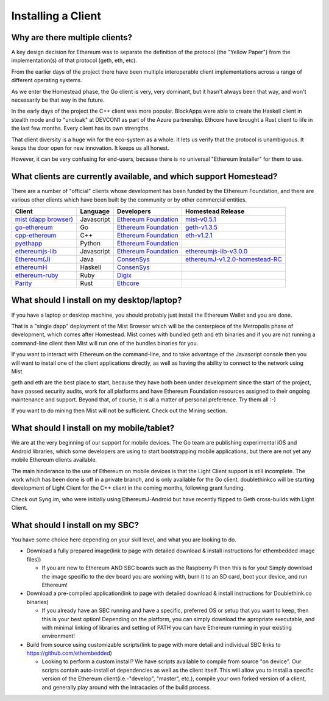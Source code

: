 ********************************************************************************
Installing a Client
********************************************************************************

Why are there multiple clients?
================================================================================

A key design decision for Ethereum was to separate the definition of the
protocol (the "Yellow Paper") from the implementation(s) of that protocol
(geth, eth, etc).

From the earlier days of the project there have been multiple interoperable
client implementations across a range of different operating systems.

As we enter the Homestead phase, the Go client is very, very dominant, but
it hasn't always been that way, and won't necessarily be that way in the
future.

In the early days of the project the C++ client was more popular.
BlockApps were able to create the Haskell client in stealth mode and to
"uncloak" at DEVCON1 as part of the Azure partnership.  Ethcore have
brought a Rust client to life in the last few months.  Every client
has its own strengths.

That client diversity is a huge win for the eco-system as a whole.
It lets us verify that the protocol is unambiguous.  It keeps the door
open for new innovation.  It keeps us all honest.

However, it can be very confusing for end-users, because there is no
universal "Ethereum Installer" for them to use.


What clients are currently available, and which support Homestead?
================================================================================

There are a number of "official" clients whose development has been funded
by the Ethereum Foundation, and there are various other clients which have
been built by the community or by other commercial entities.

+------------------------+------------+------------------------+----------------------------------+
| Client                 | Language   | Developers             | Homestead Release                |
+========================+============+========================+==================================+
| `mist (dapp browser)`_ | Javascript | `Ethereum Foundation`_ | `mist-v0.5.1`_                   |
+------------------------+------------+------------------------+----------------------------------+
| `go-ethereum`_         | Go         | `Ethereum Foundation`_ | `geth-v1.3.5`_                   |
+------------------------+------------+------------------------+----------------------------------+
| `cpp-ethereum`_        | C++        | `Ethereum Foundation`_ | `eth-v1.2.1`_                    |
+------------------------+------------+------------------------+----------------------------------+
| `pyethapp`_            | Python     | `Ethereum Foundation`_ |                                  |
+------------------------+------------+------------------------+----------------------------------+
| `ethereumjs-lib`_      | Javascript | `Ethereum Foundation`_ | `ethereumjs-lib-v3.0.0`_         |
+------------------------+------------+------------------------+----------------------------------+
| `Ethereum(J)`_         | Java       | `ConsenSys`_           | `ethereumJ-v1.2.0-homestead-RC`_ |
+------------------------+------------+------------------------+----------------------------------+
| `ethereumH`_           | Haskell    | `ConsenSys`_           |                                  |
+------------------------+------------+------------------------+----------------------------------+
| `ethereum-ruby`_       | Ruby       | `Digix`_               |                                  |
+------------------------+------------+------------------------+----------------------------------+
| `Parity`_              | Rust       | `Ethcore`_             |                                  |
+------------------------+------------+------------------------+----------------------------------+

.. _mist (dapp browser): http://github.com/ethereum/mist/
.. _go-ethereum: http://github.com/ethereum/go-ethereum/
.. _cpp-ethereum: https://github.com/ethereum/webthree-umbrella
.. _pyethapp: https://github.com/ethereum/pyethapp
.. _ethereumjs-lib: https://github.com/ethereumjs/ethereumjs-lib
.. _Ethereum(J): https://github.com/ethereum/ethereumj
.. _ethereumH: https://github.com/jamshidh/ethereum-client-haskell
.. _ethereum-ruby: https://github.com/DigixGlobal/ethereum-ruby
.. _Parity: https://github.com/ethcore/parity

.. _Ethereum Foundation: https://ethereum.org/foundation
.. _ConsenSys: https://consensys.net/
.. _Digix: https://dgx.io/
.. _Ethcore: https://ethcore.io/

.. _mist-v0.5.1: https://github.com/ethereum/mist/releases/tag/0.5.1
.. _geth-v1.3.5: https://github.com/ethereum/go-ethereum/releases/tag/v1.3.5
.. _eth-v1.2.1: https://github.com/ethereum/webthree-umbrella/releases/tag/v1.2.1
.. _ethereumjs-lib-v3.0.0: https://github.com/ethereumjs/ethereumjs-lib/tree/v3.0.0
.. _ethereumJ-v1.2.0-homestead-RC: https://github.com/ethereum/ethereumj/releases/tag/1.2.0-homestead-RC


What should I install on my desktop/laptop?
================================================================================

If you have a laptop or desktop machine, you should probably just install
the Ethereum Wallet and you are done.

That is a "single dapp" deployment of the Mist Browser which will be the
centerpiece of the Metropolis phase of development, which comes after
Homestead.   Mist comes with bundled geth and eth binaries and if you are
not running a command-line client then Mist will run one of the bundles
binaries for you.

If you want to interact with Ethereum on the command-line, and to take
advantage of the Javascript console then you will want to install one of
the client applications directly, as well as having the ability to connect
to the network using Mist.

geth and eth are the best place to start, because they have both been
under development since the start of the project, have passed security
audits, work for all platforms and have Ethereum Foundation resources
assigned to their ongoing maintenance and support.  Beyond that, of course,
it is all a matter of personal preference.  Try them all :-)

If you want to do mining then Mist will not be sufficient.  Check out
the Mining section.


What should I install on my mobile/tablet?
================================================================================

We are at the very beginning of our support for mobile devices.   The Go
team are publishing experimental iOS and Android libraries, which some
developers are using to start bootstrapping mobile applications, but there
are not yet any mobile Ethereum clients available.

The main hinderance to the use of Ethereum on mobile devices is that the
Light Client support is still incomplete.   The work which has been done is
off in a private branch, and is only available for the Go client.
doublethinkco will be starting development of Light Client for the C++ client
in the coming months, following grant funding.

Check out Syng.im, who were initially using EthereumJ-Android but have
recently flipped to Geth cross-builds with Light Client.


What should I install on my SBC?
================================================================================

You have some choice here depending on your skill level, and what you are looking to do.

* Download a fully prepared image(link to page with detailed download & install instructions for ethembedded image files))

  * If you are new to Ethereum AND SBC boards such as the Raspberry Pi then this is for you! Simply download the image specific to the dev board you are working with, burn it to an SD card, boot your device, and run Ethereum!
  
* Download a pre-compiled application(link to page with detailed download & install instructions for Doublethink.co binaries)

  * If you already have an SBC running and have a specific, preferred OS or setup that you want to keep, then this is your best option! Depending on the platform, you can simply download the apropriate executable, and with minimal linking of libraries and setting of PATH you can have Ethereum running in your existing environment!
  
* Build from source using customizable scripts(link to page with more detail and individual SBC links to https://github.com/ethembedded)

  * Looking to perform a custom install?  We have scripts available to compile from source "on device". Our scripts contain auto-install of dependencies as well as the client itself. This will allow you to install a specific version of the Ethereum client(i.e.-"develop", "master", etc.), compile your own forked version of a client, and generally play around with the intracacies of the build process.
